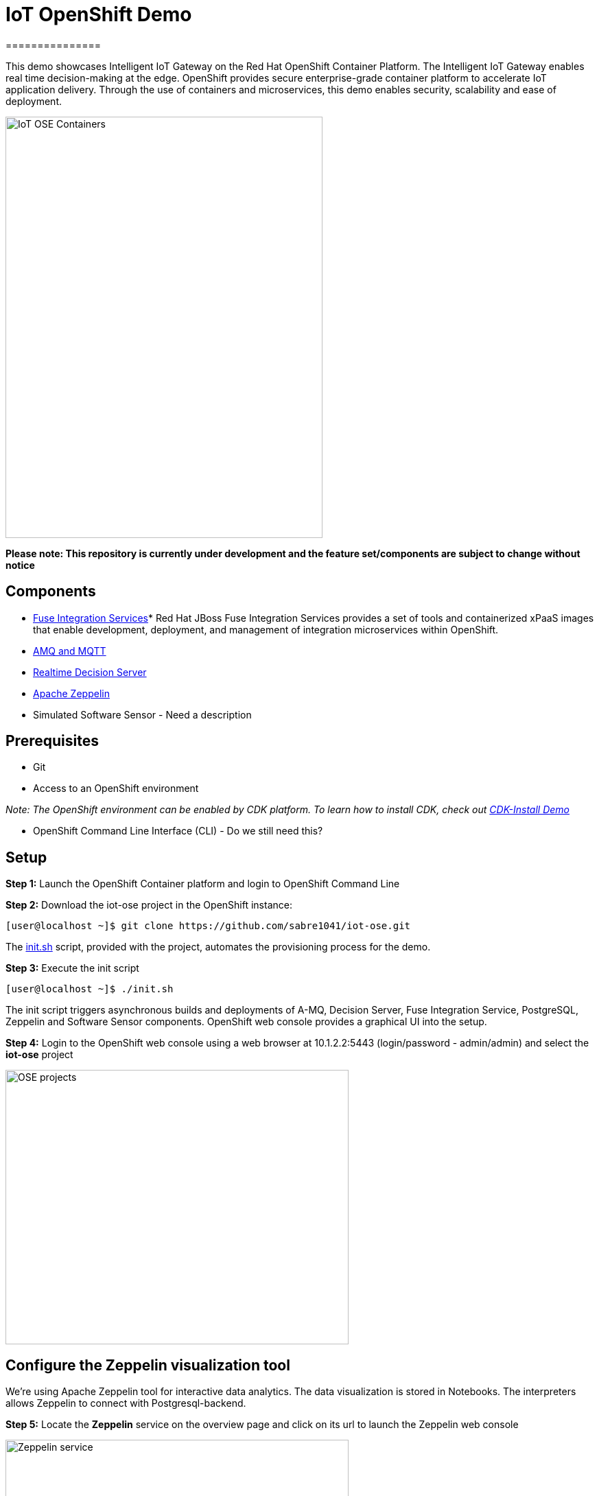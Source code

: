 = IoT OpenShift Demo
===============

This demo showcases Intelligent IoT Gateway on the Red Hat OpenShift Container Platform. The Intelligent IoT Gateway enables real time decision-making at the edge. OpenShift provides secure enterprise-grade container platform to accelerate IoT application delivery. Through the use of containers and microservices, this demo enables security, scalability and ease of deployment.

image:images/IoT-OSE-Containers.png[width="462", height="614", role="center"]

*Please note: This repository is currently under development and the feature set/components are subject to change without notice*

== Components

* https://access.redhat.com/documentation/en/red-hat-xpaas/version-0/red-hat-xpaas-fuse-integration-services-image/[Fuse Integration Services]*
Red Hat JBoss Fuse Integration Services provides a set of tools and containerized xPaaS images that enable development, deployment, and management of integration microservices within OpenShift.
* https://access.redhat.com/documentation/en/red-hat-xpaas/0/paged/red-hat-xpaas-a-mq-image/[AMQ and MQTT]
* https://access.redhat.com/documentation/en/red-hat-xpaas/0/paged/red-hat-xpaas-a-mq-image/[Realtime Decision Server]
* https://zeppelin.apache.org/[Apache Zeppelin]
* Simulated Software Sensor - Need a description

== Prerequisites

* Git
* Access to an OpenShift environment

_Note: The OpenShift environment can be enabled by CDK platform. To learn how to install CDK, check out https://github.com/redhatdemocentral/cdk-install-demo[CDK-Install Demo]_

* OpenShift Command Line Interface (CLI) - Do we still need this?

== Setup
*Step 1:* Launch the OpenShift Container platform and login to OpenShift Command Line

*Step 2:* Download the iot-ose project in the OpenShift instance:

 [user@localhost ~]$ git clone https://github.com/sabre1041/iot-ose.git


The https://github.com/sabre1041/iot-ose/blob/master/init.sh[init.sh] script, provided with the project, automates the provisioning process for the demo.

*Step 3:* Execute the init script

 [user@localhost ~]$ ./init.sh
 
The init script triggers asynchronous builds and deployments of A-MQ, Decision Server, Fuse Integration Service, PostgreSQL, Zeppelin and Software Sensor components. OpenShift web console provides a graphical UI into the setup.

*Step 4:* Login to the OpenShift web console using a web browser at 10.1.2.2:5443 (login/password - admin/admin) and select the **iot-ose** project

image:/images/OSE-projects.png[width="500", height="400", align="center"]

== Configure the Zeppelin visualization tool

We're using Apache Zeppelin tool for interactive data analytics. The data visualization is stored in Notebooks. The interpreters allows Zeppelin to connect with Postgresql-backend.

*Step 5:* Locate the *Zeppelin* service on the overview page and click on its url to launch the Zeppelin web console

image:/images/Zeppelin-service.png[width="500", height="400", align="center"]

*Step 6:* Select *anonymous* username and click on **Interpreter**

image:/images/zeppelin-interpreter.png[width="750", height="300", align="center"]

*Step 7:* Create a new interpreter by selecting **Create** on the top right hand corner of the page

image:/images/zeppelin-interpreter-create.png[width="750", height="300", align="center"]

*Step 8:* Enter **iot-ose** as the name and select **psql** in the Interpreter group. Modify only the following values from default configuration and then **Save** to apply the changes

[width="50%",cols="2,^2",options="header"]
|=========================================================
|Name |Value

|postgresql.password |postgresiot

|postgresql.url |jdbc:postgresql://postgresql:5432/iot

|postgresql.user |postgresiot
|=========================================================

image:/images/zepellin-interpreter-create-form.png[width="750", height="300", align="center"]

*Step 9:* Click on Zeppelin logo on the top left to return to the homepage

*Step 10:* Under notebook, select **Import note** to import the pre-configured https://github.com/ishuverma/iot-ose/blob/master/support/zeppelin/iot-ose.json[iot-ose notebook]  

image:/images/zeppelin-importNote.png[width="750", height="300", align="center"]

*Step 11:* Enable the *iot-ose* interpreter created earlier by selecting the gear on the top right corner of the page representing the **interpreter Binding**. 

*Step 12:* Locate the *iot-ose* interpreter and drag it to top of the list (ensure the interpreter is enabled by clicking on it so that is highlighted in blue) and click **Save** to apply the changes

*Step 13:* Execute all visualizations by hitting the play button on the top lefthand corner of the page next to the name of the note. 
image:/images/zeppelin-.png[width="750", height="300", align="center"]

